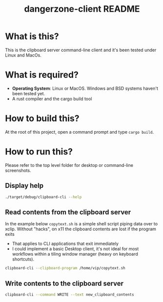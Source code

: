 #+TITLE: dangerzone-client README

* What is this?

This is the clipboard server command-line client and it's been tested under Linux and MacOs.

* What is required?

- *Operating System*: Linux or MacOS. Windows and BSD systems haven't been tested yet.
- A rust compiler and the cargo build tool

* How to build this?

At the root of this project, open a command prompt and type =cargo build=.

* How to run this?

Please refer to the top level folder for desktop or command-line screenshots.

** Display help

#+begin_src sh
./target/debug/clipboard-cli --help
#+end_src

** Read contents from the clipboard server

In the example below =copytext.sh= is a simple shell script piping data over to xclip. Without "hacks", on x11 the clipboard contents are lost if the program exits
- That applies to CLI applications that exit immediately
- I could implement a basic Desktop client, it's not ideal for most workflows within a tiling window manager (heavy on keyboard shortcuts).

#+begin_src sh
  clipboard-cli --clipboard-program /home/vip/copytext.sh
#+end_src

** Write contents to the clipboard server

#+begin_src sh
  clipboard-cli --command WRITE --text new_clipboard_contents
#+end_src
